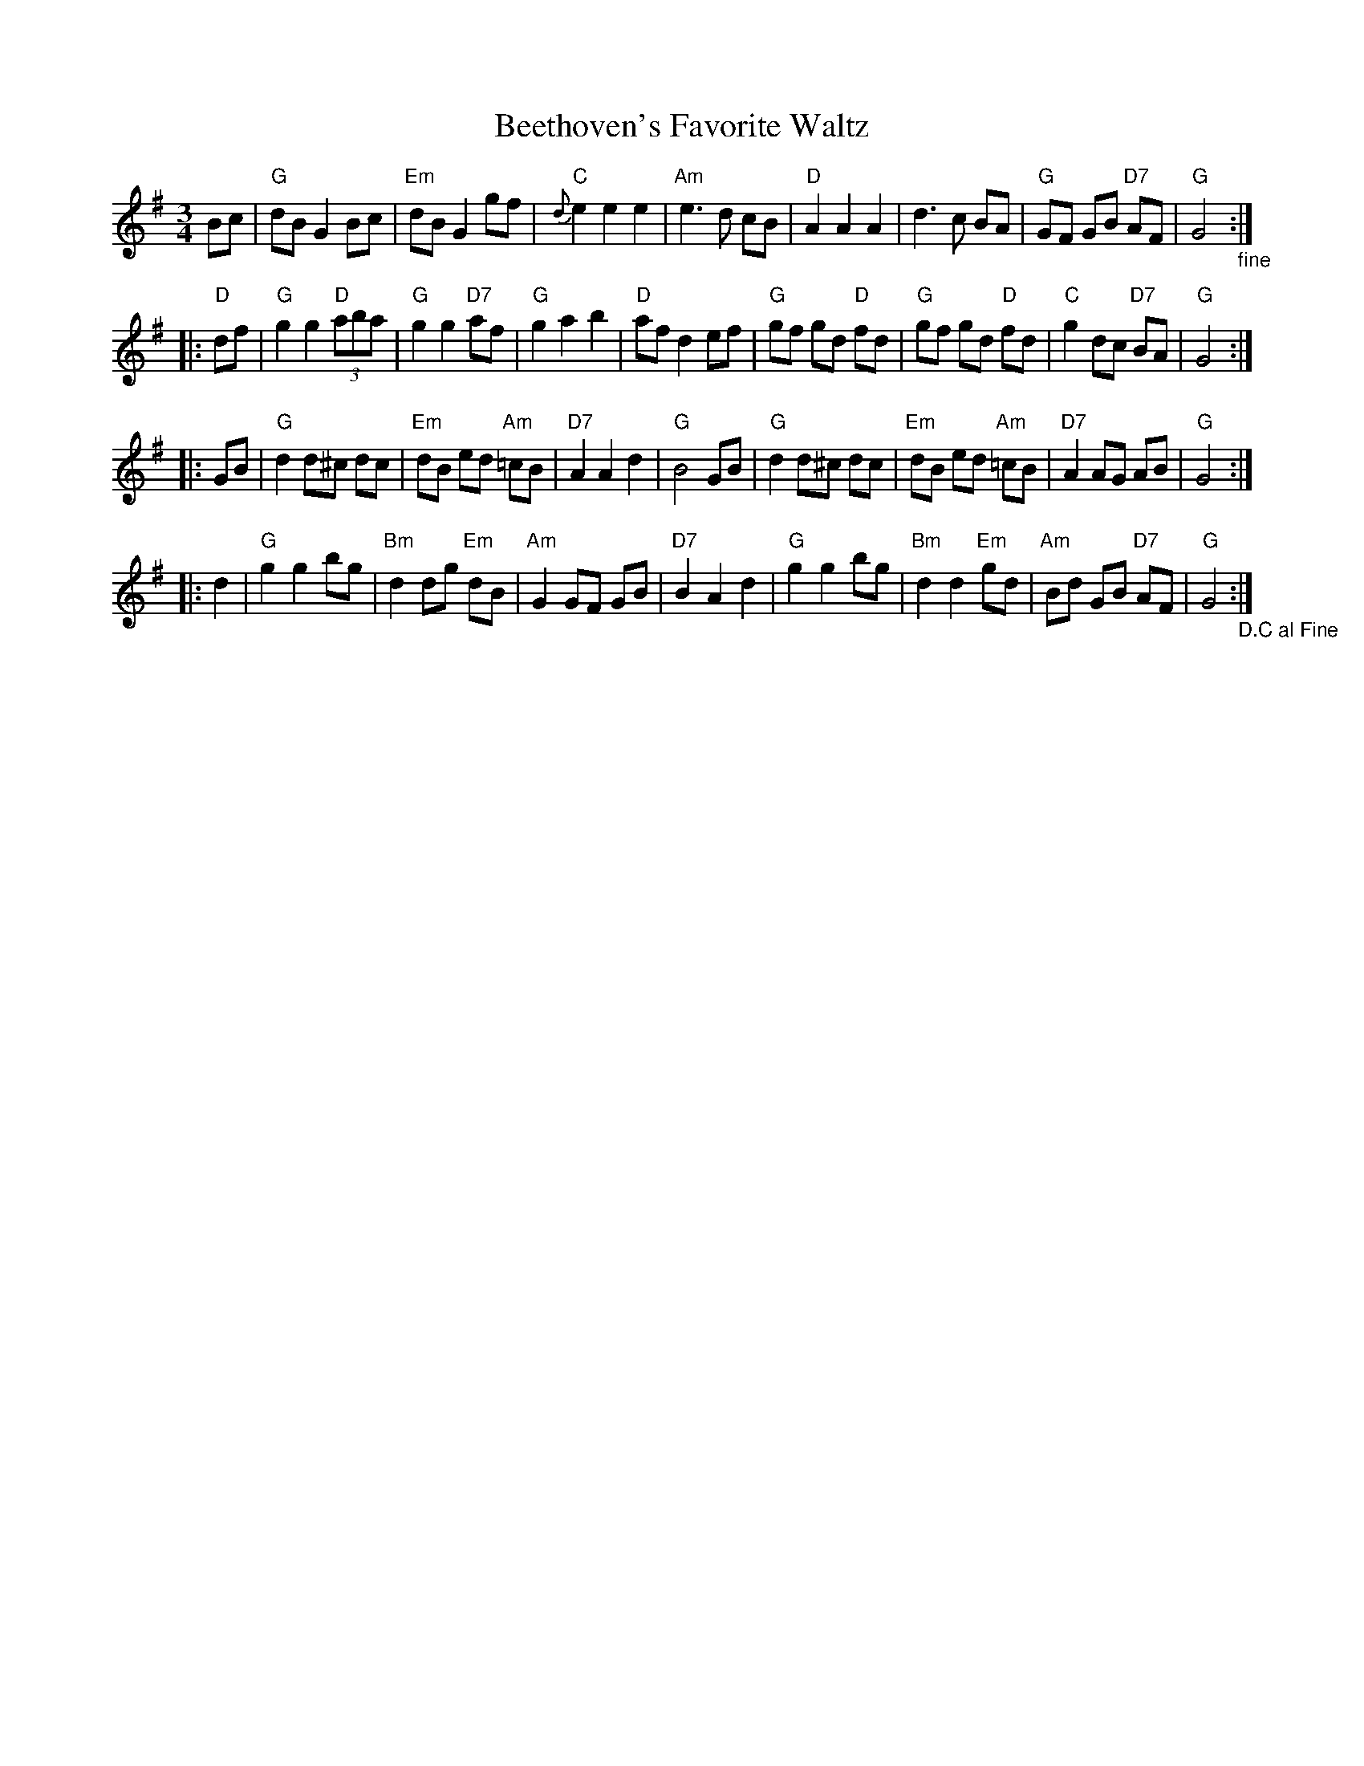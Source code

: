 X:6
T:Beethoven's Favorite Waltz
M:3/4
L:1/8
K:G
Bc|"G" dB G2 Bc |"Em" dB G2 gf |"C" {d}e2e2e2 | "Am"e2>d2 cB |"D" A2A2A2 | d2>c2 BA |"G" GF GB"D7" AF|"G" G4 "_fine":|
|:"D"df|"G"g2g2 "D"(3aba |"G" g2g2 "D7"af |"G" g2a2b2 | "D" afd2 ef|"G" gf gd "D"fd |"G"gf gd "D"fd|"C" g2 dc "D7"BA | "G"G4 :|
|:GB|"G"d2 d^c dc |"Em" dB ed "Am"=cB | "D7"A2A2d2 |"G" B4 GB|"G"d2 d^c dc |"Em" dB ed "Am"=cB |"D7" A2AG AB |"G" G4:|
|:d2 |"G" g2g2 bg |"Bm" d2 dg "Em"dB |"Am" G2GF GB |"D7" B2A2 d2 | "G"g2g2 bg |"Bm" d2 d2 "Em"gd |"Am" Bd GB "D7"AF |"G" G4"_D.C al Fine":|
